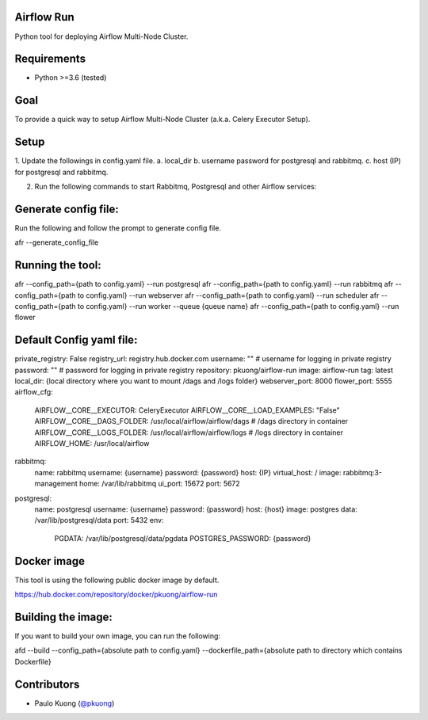 | |Build Status|

Airflow Run
----------------

Python tool for deploying Airflow Multi-Node Cluster.

Requirements
------------

-  Python >=3.6 (tested)

Goal
----

| To provide a quick way to setup Airflow Multi-Node Cluster (a.k.a. Celery Executor Setup).

Setup
-----

| 1. Update the followings in config.yaml file.
  a. local_dir
  b. username password for postgresql and rabbitmq.
  c. host (IP) for postgresql and rabbitmq.
2. Run the following commands to start Rabbitmq, Postgresql and other Airflow services:

Generate config file:
---------------------

Run the following and follow the prompt to generate config file.

.. code::python

afr --generate_config_file

Running the tool:
-----------------

.. code:: python

afr --config_path={path to config.yaml} --run postgresql
afr --config_path={path to config.yaml} --run rabbitmq
afr --config_path={path to config.yaml} --run webserver
afr --config_path={path to config.yaml} --run scheduler
afr --config_path={path to config.yaml} --run worker --queue {queue name}
afr --config_path={path to config.yaml} --run flower

Default Config yaml file:
-------------------------

.. code:: python

private_registry: False
registry_url: registry.hub.docker.com
username: "" # username for logging in  private registry
password: "" # password for logging in private registry
repository: pkuong/airflow-run
image: airflow-run
tag: latest
local_dir: {local directory where you want to mount /dags and /logs folder}
webserver_port: 8000
flower_port: 5555
airflow_cfg:
  AIRFLOW__CORE__EXECUTOR: CeleryExecutor
  AIRFLOW__CORE__LOAD_EXAMPLES: "False"
  AIRFLOW__CORE__DAGS_FOLDER: /usr/local/airflow/airflow/dags # /dags directory in container
  AIRFLOW__CORE__LOGS_FOLDER: /usr/local/airflow/airflow/logs # /logs directory in container
  AIRFLOW_HOME: /usr/local/airflow
rabbitmq:
  name: rabbitmq
  username: {username}
  password: {password}
  host: {IP}
  virtual_host: /
  image: rabbitmq:3-management
  home: /var/lib/rabbitmq
  ui_port: 15672
  port: 5672
postgresql:
  name: postgresql
  username: {username}
  password: {password}
  host: {host}
  image: postgres
  data: /var/lib/postgresql/data
  port: 5432
  env:
    PGDATA: /var/lib/postgresql/data/pgdata
    POSTGRES_PASSWORD: {password}


Docker image
------------

| This tool is using the following public docker image by default.

.. code:: python

https://hub.docker.com/repository/docker/pkuong/airflow-run

Building the image:
-------------------

| If you want to build your own image, you can run the following:

.. code:: python

afd --build --config_path={absolute path to config.yaml} --dockerfile_path={absolute path to directory which contains Dockerfile}

Contributors
------------

-  Paulo Kuong (`@pkuong`_)

.. _@pkuong: https://github.com/paulokuong

.. |Build Status| image:: https://travis-ci.org/paulokuong/airflow-run.svg?branch=master
.. target: https://travis-ci.org/paulokuong/airflow-run
